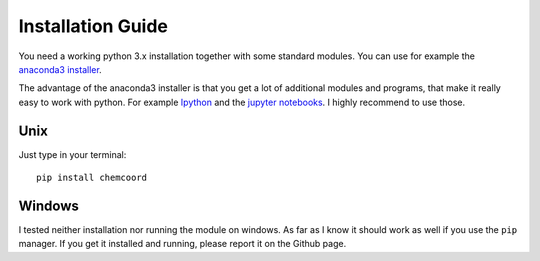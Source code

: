 Installation Guide
==================

You need a working python 3.x installation together with some standard modules.
You can use for example the `anaconda3 installer <https://www.continuum.io/downloads/>`_.

The advantage of the anaconda3 installer is that you get a lot of additional modules and programs,
that make it really easy to work with python. 
For example `Ipython <http://ipython.org/>`_ and the `jupyter notebooks <http://jupyter.org/>`_.
I highly recommend to use those.

Unix
++++

Just type in your terminal::

    pip install chemcoord

Windows
+++++++

I tested neither installation nor running the module on windows.
As far as I know it should work as well if you use the ``pip`` manager.
If you get it installed and running, please report it on the Github page.
